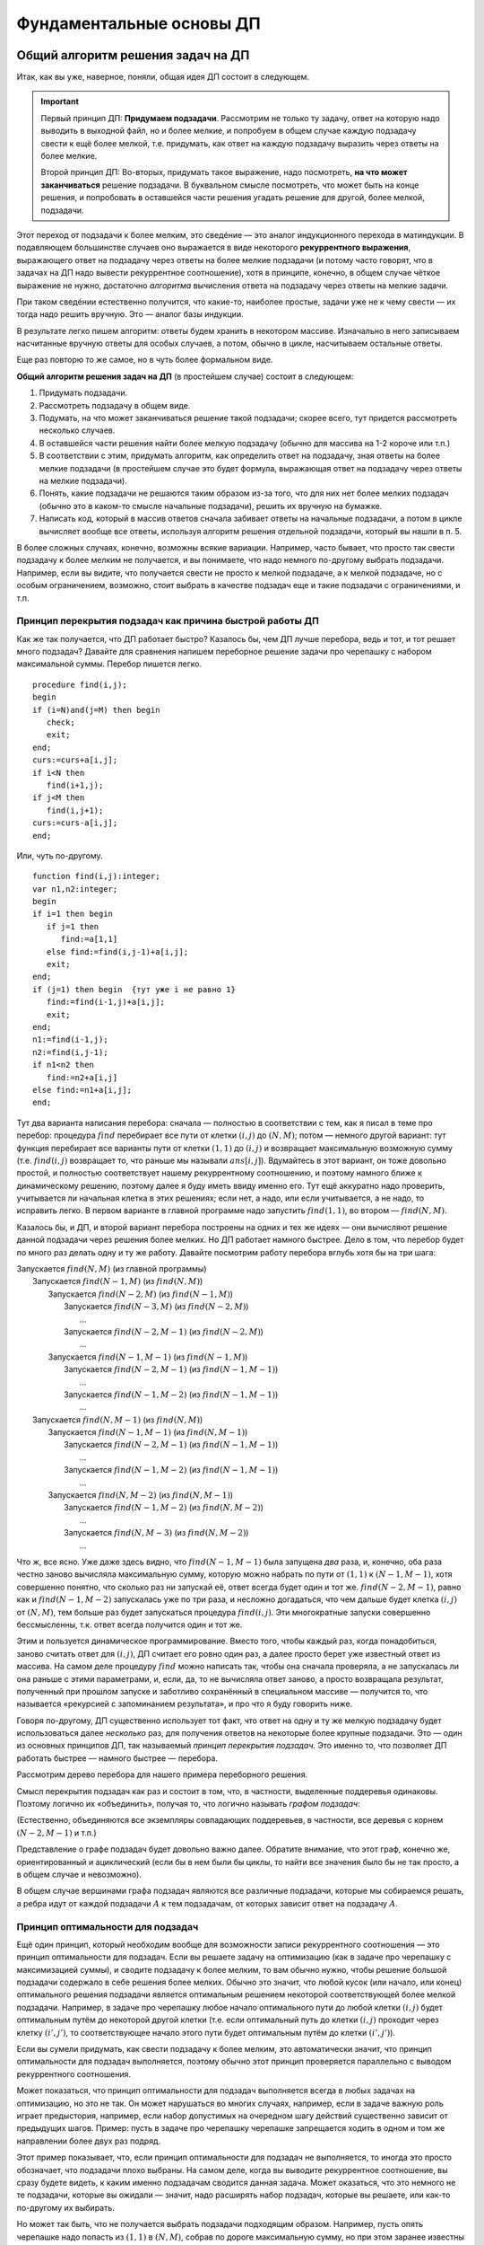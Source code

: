 

.. _fundamental:



Фундаментальные основы ДП
=========================

Общий алгоритм решения задач на ДП
^^^^^^^^^^^^^^^^^^^^^^^^^^^^^^^^^^

Итак, как вы уже, наверное, поняли, общая идея ДП состоит в следующем.

.. important::
    
    Первый принцип ДП: **Придумаем подзадачи**. Рассмотрим не только ту задачу, ответ на которую надо
    выводить в выходной файл, но и более мелкие, и попробуем в общем случае
    каждую подзадачу свести к ещё более мелкой, т.е. придумать, как ответ на каждую подзадачу
    выразить через ответы на более мелкие. 
    
    Второй принцип ДП: Во-вторых, придумать такое выражение, надо посмотреть, **на что может заканчиваться**
    решение подзадачи. В буквальном смысле посмотреть, что может быть на конце решения,
    и попробовать в оставшейся части решения угадать решение для другой, более мелкой, подзадачи.
    
Этот переход от подзадачи к более мелким, это сведéние — это аналог индукционного
перехода в матиндукции. В подавляющем большинстве случаев оно выражается
в виде некоторого **рекуррентного выражения**, выражающего ответ на
подзадачу через ответы на более мелкие подзадачи (и потому часто говорят, что 
в задачах на ДП надо вывести рекуррентное соотношение), хотя в принципе,
конечно, в общем случае чёткое выражение не нужно, достаточно
*алгоритма* вычисления ответа на подзадачу через ответы на мелкие
задачи.

При таком сведéнии естественно получится, что какие-то, наиболее
простые, задачи уже не к чему свести — их тогда надо решить вручную. Это
— аналог базы индукции.

В результате легко пишем алгоритм: ответы будем хранить в некотором
массиве. Изначально в него записываем насчитанные вручную ответы для
особых случаев, а потом, обычно в цикле, насчитываем остальные ответы.

Еще раз повторю то же самое, но в чуть более формальном виде. 

**Общий алгоритм решения задач на ДП** (в простейшем случае) состоит в следующем:

#. Придумать подзадачи.
#. Рассмотреть подзадачу в общем виде.
#. Подумать, на что может заканчиваться решение такой подзадачи; скорее всего, тут придется рассмотреть
   несколько случаев.
#. В оставшейся части решения найти более мелкую подзадачу (обычно для массива на 1-2 короче или т.п.)
#. В соответствии с этим, придумать алгоритм, как определить ответ на подзадачу,
   зная ответы на более мелкие подзадачи (в простейшем случае это будет формула,
   выражающая ответ на подзадачу через ответы на мелкие подзадачи).
#. Понять, какие подзадачи не решаются таким образом из-за того, что для них нет более мелких подзадач
   (обычно это в каком-то смысле начальные подзадачи), решить их вручную на бумажке.
#. Написать код, который в массив ответов сначала забивает ответы на начальные подзадачи,
   а потом в цикле вычисляет вообще все ответы, используя алгоритм решения отдельной подзадачи, который 
   вы нашли в п. 5.

В более сложных случаях, конечно, возможны всякие вариации. Например, часто бывает, 
что просто так свести подзадачу к более мелким не получается, и вы понимаете,
что надо немного по-другому выбрать подзадачи. Например, если вы видите, 
что получается свести не просто к мелкой подзадаче, а к мелкой подзадаче, но с особым ограничением,
возможно, стоит выбрать в качестве подзадач еще и такие подзадачи с ограничениями, и т.п.

Принцип перекрытия подзадач как причина быстрой работы ДП
---------------------------------------------------------

Как же так получается, что ДП работает быстро? Казалось бы, чем ДП лучше
перебора, ведь и тот, и тот решает много подзадач? Давайте для сравнения
напишем переборное решение задачи про черепашку с набором максимальной
суммы. Перебор пишется легко.

::

    procedure find(i,j);
    begin
    if (i=N)and(j=M) then begin
       check;
       exit;
    end;
    curs:=curs+a[i,j];
    if i<N then
       find(i+1,j);
    if j<M then
       find(i,j+1);
    curs:=curs-a[i,j];
    end;


Или, чуть по-другому.

::

    function find(i,j):integer;
    var n1,n2:integer;
    begin
    if i=1 then begin
       if j=1 then
          find:=a[1,1]
       else find:=find(i,j-1)+a[i,j];
       exit;
    end;
    if (j=1) then begin  {тут уже i не равно 1}
       find:=find(i-1,j)+a[i,j];
       exit;
    end;
    n1:=find(i-1,j);
    n2:=find(i,j-1);
    if n1<n2 then
       find:=n2+a[i,j]
    else find:=n1+a[i,j];
    end;

Тут два варианта написания перебора: сначала — полностью в
соответствии с тем, как я писал в теме про перебор: процедура
:math:`find` перебирает все пути от клетки :math:`(i,j)` до
:math:`(N,M)`; потом — немного другой вариант: тут функция
перебирает все варианты пути от клетки :math:`(1,1)` до :math:`(i,j)` и
возвращает максимальную возможную сумму (т.е. :math:`find(i,j)`
возвращает то, что раньше мы называли :math:`ans[i,j]`). Вдумайтесь в
этот вариант, он тоже довольно простой, и полностью соответствует нашему
рекуррентному соотношению, и поэтому намного ближе к динамическому
решению, поэтому далее я буду иметь ввиду именно его. Тут ещё аккуратно
надо проверить, учитывается ли начальная клетка в этих решениях; если
нет, а надо, или если учитывается, а не надо, то исправить легко. В
первом варианте в главной программе надо запустить :math:`find(1,1)`, во
втором — :math:`find(N,M)`.

Казалось бы, и ДП, и второй вариант перебора построены на одних и тех же
идеях — они вычисляют решение данной подзадачи через решения более
мелких. Но ДП работает намного быстрее. Дело в том, что перебор будет по
много раз делать одну и ту же работу. Давайте посмотрим работу перебора
вглубь хотя бы на три шага:

| Запускается :math:`find(N,M)` (из главной программы)
|   Запускается :math:`find(N-1,M)` (из :math:`find(N,M)`)
|     Запускается :math:`find(N-2,M)` (из :math:`find(N-1,M)`)
|       Запускается :math:`find(N-3,M)` (из :math:`find(N-2,M)`)
|         …
|       Запускается :math:`find(N-2,M-1)` (из :math:`find(N-2,M)`)
|         …
|     Запускается :math:`find(N-1,M-1)` (из :math:`find(N-1,M)`)
|       Запускается :math:`find(N-2,M-1)` (из :math:`find(N-1,M-1)`)
|         …
|       Запускается :math:`find(N-1,M-2)` (из :math:`find(N-1,M-1)`)
|         …
|   Запускается :math:`find(N,M-1)` (из :math:`find(N,M)`)
|     Запускается :math:`find(N-1,M-1)` (из :math:`find(N,M-1)`)
|       Запускается :math:`find(N-2,M-1)` (из :math:`find(N-1,M-1)`)
|         …
|       Запускается :math:`find(N-1,M-2)` (из :math:`find(N-1,M-1)`)
|         …
|     Запускается :math:`find(N,M-2)` (из :math:`find(N,M-1)`)
|       Запускается :math:`find(N-1,M-2)` (из :math:`find(N,M-2)`)
|         …
|       Запускается :math:`find(N,M-3)` (из :math:`find(N,M-2)`)
|         …

Что ж, все ясно. Уже даже здесь видно, что :math:`find(N-1,M-1)` была
запущена *два* раза, и, конечно, оба раза честно заново вычисляла
максимальную сумму, которую можно набрать по пути от :math:`(1,1)` к
:math:`(N-1,M-1)`, хотя совершенно понятно, что сколько раз ни запускай
её, ответ всегда будет один и тот же. :math:`find(N-2,M-1)`, равно как и
:math:`find(N-1,M-2)` запускалась уже по три раза, и несложно
догадаться, что чем дальше будет клетка :math:`(i,j)` от :math:`(N,M)`,
тем больше раз будет запускаться процедура :math:`find(i,j)`. Эти
многократные запуски совершенно бессмысленны, т.к. ответ всегда
получится один и тот же.

Этим и пользуется динамическое программирование. Вместо того, чтобы
каждый раз, когда понадобиться, заново считать ответ для :math:`(i,j)`,
ДП считает его ровно один раз, а далее просто берет уже известный ответ
из массива. На самом деле процедуру :math:`find` можно написать так,
чтобы она сначала проверяла, а не запускалась ли она раньше с этими
параметрами, и, если, да, то не вычисляла ответ заново, а просто
возвращала результат, полученный при прошлом запуске и заботливо
сохранённый в специальном массиве — получится то, что называется
«рекурсией с запоминанием результата», и про что я буду говорить ниже.

Говоря по-другому, ДП существенно использует тот факт, что ответ на одну
и ту же мелкую подзадачу будет использоваться далее *несколько* раз, для
получения ответов на некоторые более крупные подзадачи. Это — один из
основных принципов ДП, так называемый *принцип перекрытия подзадач*. Это
именно то, что позволяет ДП работать быстрее — намного быстрее —
перебора.

Рассмотрим дерево перебора для нашего примера переборного решения.

.. image:: 05_2_fundamental/tree.1.png

Смысл перекрытия подзадач как раз и состоит в том, что, в частности,
выделенные поддеревья одинаковы. Поэтому логично их «объединить»,
получая то, что логично называть *графом подзадач*:

.. image:: 05_2_fundamental/graph.1.png

(Естественно, объединяются все экземпляры совпадающих поддеревьев, в
частности, все деревья с корнем :math:`(N-2,M-1)` и т.п.)

Представление о графе подзадач будет довольно важно далее. Обратите
внимание, что этот граф, конечно же, ориентированный и ациклический
(если бы в нем были бы циклы, то найти все значения было бы не так
просто, а в общем случае и невозможно).

В общем случае вершинами графа подзадач являются все различные
подзадачи, которые мы собираемся решать, а ребра идут от каждой
подзадачи :math:`A` к тем подзадачам, от которых зависит ответ на
подзадачу :math:`A`.

Принцип оптимальности для подзадач
----------------------------------

Ещё один принцип, который необходим вообще для возможности записи
рекуррентного соотношения — это принцип оптимальности для подзадач. Если
вы решаете задачу на оптимизацию (как в задаче про черепашку с
максимизацией суммы), и сводите подзадачу к более мелким, то вам обычно
нужно, чтобы решение большой подзадачи содержало в себе решения более
мелких. Обычно это значит, что любой кусок (или начало, или конец)
оптимального решения подзадачи является оптимальным решением некоторой
соответствующей более мелкой подзадачи. Например, в задаче про черепашку
любое начало оптимального пути до любой клетки :math:`(i,j)` будет
оптимальным путём до некоторой другой клетки (т.е. если оптимальный путь
до клетки :math:`(i,j)` проходит через клетку :math:`(i',j')`, то
соответствующее начало этого пути будет оптимальным путём до клетки
:math:`(i',j')`).

Если вы сумели придумать, как свести подзадачу к более мелким, это
автоматически значит, что принцип оптимальности для подзадач
выполняется, поэтому обычно этот принцип проверяется параллельно с
выводом рекуррентного соотношения.

Может показаться, что принцип оптимальности для подзадач выполняется
всегда в любых задачах на оптимизацию, но это не так. Он может
нарушаться во многих случаях, например, если в задаче важную роль играет
предыстория, например, если набор допустимых на очередном шагу действий
существенно зависит от предыдущих шагов. Пример: пусть в задаче про
черепашку черепашке запрещается ходить в одном и том же направлении
более двух раз подряд.



.. task::

    Попробуем, как и раньше, в качестве подзадач рассматривать
    задачу поиска оптимального пути от :math:`(1,1)` до :math:`(i,j)` для
    всех :math:`i` и :math:`j`. Поймите, почему принцип оптимальности для
    подзадач тут не будет выполнен, и, соответственно, почему нельзя решить
    эту задачу напрямую аналогично обычной задаче про черепашку.
    |
    |
    Ну
    я думаю, задача очевидна. Пусть оптимальный путь :math:`P` из
    :math:`(1,1)` до :math:`(i,j)` проходит через клетку :math:`(i',j')`. Но
    из этого вовсе не следует, что соответствующее начало этого пути —
    оптимальный путь до :math:`(i',j')`. Действительно, вполне может быть
    ещё более хороший путь до :math:`(i',j')`. Раньше, без дополнительного
    ограничения, мы бы просто заменили начало нашего пути :math:`P` на этот
    путь и получили бы ещё более хороший путь до :math:`(i,j)`, а сейчас
    может не получиться — может оказаться, что на стыке более двух раз мы
    сходили в одну и ту же сторону. Говоря по-другому: пусть, например,
    оптимальный путь до :math:`(i',j')` заканчивается двумя ходами вправо —
    тогда после него мы обязаны будем пойти вверх, а может быть, выгоднее
    было бы дойти до :math:`(i',j')` другим, не столь дорогим путём, зато
    потом иметь право сразу пойти вправо.
    |



.. task::

    Придумайте, какие подзадачи тут можно рассмотреть, чтобы
    принцип оптимальности выполнялся, и решите-таки эту задачу методом ДП.
    
    |
    Идея: будем не просто для каждого :math:`i` и :math:`j` решать
    задачу дойти до :math:`(i,j)`, а: для каждого :math:`i`, :math:`j`,
    :math:`a` и :math:`b` (здесь :math:`i` и :math:`j` — координаты клетки,
    а :math:`a` и :math:`b` каждое может принимать лишь два значения,
    условно обозначающие ход вверх и вправо) будем искать оптимальный путь
    до клетки :math:`(i,j)` среди всех путей, у которых последний ход
    :math:`b`, а предпоследний — :math:`a` (т.е., например, как оптимальнее
    всего дойти до :math:`(10,15)` так, чтобы в конце сходить вправо и потом
    вверх?) Додумайте, как тут будет производиться сведение к более мелким
    подзадачам
    |
    Небольшая нетривиальность сведения: в каждой подзадаче
    :math:`(i,j,a,b)` мы теперь точно знаем последний ход, и потому точно
    знаем, откуда мы пришли в клетку :math:`(i,j)` — пусть это клетка
    :math:`(i',j')` (её координаты легко вычисляются по :math:`(i,j)` и
    :math:`b`). Тогда наша подзадача сводится к одной или двум подзадачам —
    :math:`ans[i',j',c,b]` с одним или двумя вариантами :math:`c`. Додумайте
    и обратите внимание, как тут учитывается требование не ходить более двух
    раз подряд в одну сторону.
    
    Ещё в этой задаче небольшая техническая нетривиальность — инициализация
    начальных значений (на клетках, где нет предпоследнего хода) и обработка
    первых строк/столбцов. Можете подумать над этим. Тут особенно удобно
    применить идею нулевых строк и столбцов, о чем я напишу ниже в основном
    тексте.
    |

Этот пример показывает, что, если принцип оптимальности для подзадач не
выполняется, то иногда это просто обозначает, что подзадачи плохо
выбраны. На самом деле, когда вы выводите рекуррентное соотношение, вы
сразу будете видеть, к каким именно подзадачам сводится данная задача.
Может оказаться, что это немного не те подзадачи, которые вы ожидали —
значит, надо расширять набор подзадач, которые вы решаете, или как-то
по-другому их выбирать.

Но может так быть, что не получается выбрать подзадачи подходящим
образом. Например, пусть опять черепашке надо попасть из :math:`(1,1)` в
:math:`(N,M)`, собрав по дороге максимальную сумму, но при этом заранее
известны :math:`K` векторов, которыми черепашка может воспользоваться —
т.е. за один ход черепашка может сдвинуться на любой из этих векторов: 
если черепашка стоит в клетке :math:`(i,j)`, и у нее есть вектор :math:`(x, y)`,
то черепашка может сразу прыгнуть в клетку :math:`(i+x, j+y)`.

Если каждый вектор :math:`(x,y)` удовлетворяет одновременно трём
условиям :math:`x\geq 0`, :math:`y\geq 0` и :math:`(x,y)\neq (0,0)`, то
задача не очень сложно решается динамикой за :math:`O(NMK)`.

.. task::

    Решите эту задачу
    |
    Решается в точности аналогично простой
    задаче про черепашку.
    |
    Для каждого :math:`(i,j)` определим
    максимальную сумму, которую можно собрать по пути до :math:`(i,j)`.
    Переберём, какой вектор будет последним ходом, и сравним ответы на
    соответствующие клетки.
    |


.. task::

    Зачем нужны эти три условия?
    |
    
    Если ответ ещё не очевиден, то попробуйте посмотреть на ответ на
    предыдущую задачу и понять, что тут будет не так, если условия не
    выполняются. Попробуйте представить себе, какой будет граф подзадач,
    если эти условия не выполняются.
    |
    На самом деле эти условия нужны для
    того, чтобы граф подзадач был ациклическим. Если эти условия не
    выполняются, то в общем случае черепашка сможет ходить по циклам, и
    оптимальный путь так просто динамикой искаться не будет (хотя алгоритмы
    решения существуют и для такого случая, и даже основанные на идеях ДП,
    но это уже скорее тематика теории графов, а не ДП). Конечно, может быть
    так, что граф подзадач будет ациклическим, даже если эти условия не
    выполняются (попробуйте придумать пример? :) ), и тогда ДП будет
    работать, только придётся писать рекурсию с запоминанием результата, см.
    ниже в основном тексте. Но для простоты можно поставить эти условия,
    чтобы гарантировать ацикличность.
    |

Но, если поставить дополнительное
условие, что каждым вектором можно пользоваться не более одного раза, то
простой динамикой задача решаться не будет (в принципе, тут подойдёт
«динамика по подмножествам», про которую я буду говорить ниже, но
сложность решения уже не будет полиномиальной, а будет расти как
что-нибудь типа :math:`NMK2^K`).



.. task::

    Поймите, почему тут не работает принцип оптимальности, почему
    эта задача не решается тупой динамикой и как одно связано с другим.
    
    |
    |
    Ну, я думаю, понятно. Как и в прошлом примере, когда черепашке
    нельзя ходить несколько раз в одну и ту же сторону, тут тоже возникнут
    проблемы при замене начала пути на соответствующий оптимальный путь:
    может оказаться, что какой-то вектор мы используем дважды. Потому не
    работает принцип оптимальности и потому не работает динамика.
    
    Конечно, можно в подзадачу включить множество векторов, которые мы уже
    использовали, т.е. «для каждого :math:`i`, :math:`j` и набора векторов
    :math:`M` найдём оптимальный путь до :math:`(i,j)`, использующий только
    вектора из множества :math:`M`\ ». Это и будет динамика по
    подмножествам. Поскольку всех вариантов для :math:`M` у нас будет
    :math:`2^K`, то и сложность будет экспоненциальная.
    |



.. task::

    Вспомните задачу про монеты. Там тоже каждой монетой можно
    было пользоваться не более одного раза, но при этом задача благополучно
    решалась динамикой. Чем таким наша задача отличается от задачи про
    монеты? Можете ли придумать какую-нибудь задачу, которая казалась бы
    близкой к нашей задаче про черепашку, но решалась бы динамикой
    аналогично задаче про монеты?
    |
    Может быть, ответ вам сразу очевиден.
    Может быть, наоборот, вопрос обескураживает. В последнем случае
    попробуйте перенести идею решения с задачи про монеты на задачу про
    черепашку и подумайте, что тут не так.
    |
    Отличие между задачами
    состоит в следующем. В задаче про монеты порядок монет в решении был не
    важен: если поменять порядок монет в решении, то решение останется
    решением. А в задаче про черепашку порядок, очевидно, важен: если
    поменять порядок ходов, то мы посетим совсем другие клетки и потому
    набранная сумма будет другой. Поэтому в задаче про монеты мы сумели
    построить динамическое решение, неявно зафиксировав, в каком порядке
    берём монеты, а в задаче про черепашку такой фокус не пройдёт.
    
    Соответственно, если в нашей текущей задаче про черепашку интересоваться
    не максимальной суммой, а вообще вопросом, можно ли дойти до правого
    верхнего угла с использованием только данных векторов, каждого не более
    раза, то порядок векторов в ответе будет не важен и эта задача решится
    динамикой за :math:`O(NMK)` с ходу без проблем.
    |

В общем, оптимальность для подзадач — это важный принцип, который
выполняется во всех задачах на оптимизацию, решаемых динамикой, но
обычно его специально не проверяют — его проверка фактически есть часть
доказательства рекуррентного соотношения.

Дополнительные замечания
------------------------

!!!
^^^

Введение нулевых элементов.

Нередко бывает полезно расширить массив :math:`ans`, введя в нем
дополнительные элементы, для того, чтобы особых случаев стало меньше и
чтобы большее количество подзадач решались общим рекуррентным
соотношением.

Например, рассмотрим задачу про черепашку с подсчётом количества путей.
Раньше у нас были особые случаи :math:`i=1` или :math:`j=1`. А сделаем
следующую идею: введём в массиве :math:`ans` нулевую строку и нулевой
столбец, причём, естественно, :math:`ans[i,0]=ans[0,i]=0`, т.к. до тех
клеток невозможно добраться (т.е. есть ноль способов добраться :) ).
Теперь несложно видеть, что значения :math:`ans[i,j]` верно вычисляются
по стандартной формуле :math:`ans[i,j]=ans[i-1,j]+ans[i,j-1]` для всех
:math:`i` и :math:`j` от 1 до :math:`N` (или :math:`M`), кроме
:math:`ans[1,1]`, который по этой формуле получается ноль, а не один.
Можно оставить :math:`ans[1,1]` особым случаем, но проще сделать,
например, :math:`ans[1,0]=1`, и тогда все будет совсем легко.

Аналогично для пути с максимальной суммой можно ввести нулевые строку и
столбец и заполнить их значениями :math:`-\infty` (т.е. меньшими, чем
любой возможный ответ на задачу), а элемент :math:`ans[1,0]` положить
равным 0 (или :math:`ans[0,1]`, не важно). Получим:

::

    fillchar(ans,sizeof(ans),0);
    ans[1,0]:=1;
    for i:=1 to n do
        for j:=1 to m do
            ans[i,j]:=ans[i-1,j]+ans[i,j-1];
    заполнить массив ans значениями -inf
    ans[1,0]:=0;
    for i:=1 to n do
        for j:=1 to m do
            ans[i,j]:=min(ans[i-1,j],ans[i,j-1])+a[i,j];

Обратите внимание, что, если бы мы оставили :math:`ans[1,1]` особым
случаем, то пришлось бы в цикл добавить ``if (i<>1)or(j<>1)``, что было
бы не очень приятно. Ещё обратите внимание, что для удобства я весь
массив инициализирую нулями (или минус бесконечностями), хотя достаточно
только нулевые элементы.

Итак, общая идея введения нулевых элементов: иногда бывает полезно
расширить массив :math:`ans` и проинициализировать новые элементы так,
чтобы все значения в основной части массива можно было вычислять по
общей формуле. Именно это является основным критерием корректности
введения нулевых элементов. В подавляющем большинстве случаев их
значения довольно естественны (конечно, ведь черепашка не может
добраться до клетки :math:`(3,0)` никоим образом — поэтому
:math:`ans[3,0]=0`), но не всегда (:math:`ans[1,0]` тому пример),
поэтому проверяйте корректность введения нулевых элементов именно по
тому, что остальные элементы считаются нормально. Поэтому полезно
сначала значения определять из этих естественных соображений, но потом
обязательно проверять, что остальные значения считаются нормально. Ещё
раз: единственный критерий правильности определения значений нулевых
элементов — то, что другие элементы считаются правильно, а различные
другие качественные соображения — лишь дополнительная подсказка, хотя
нередко и полезная.



.. task::
    :name: Контрольный вопрос

    Понимаете ли вы, что остальные элементы в
    этих примерах считаются корректно?
    |
    |
    |

Достоинство введения нулевых элементов в том, что, во-первых, частных
случаев и, главное, кода для них становится существенно меньше (сравните
этот код для черепашки с тем, что был раньше), а во-вторых в том, что
вывод решения станет проще (см. далее).

Название «нулевые элементы», конечно, довольно условно — они могут в
разных задачах быть и первыми, и минус первыми, и т.д.

Аналогично нулевые элементы можно ввести и в двух других рассмотренных
ранее задачах. В задаче про последовательности из нулей и единиц
большого смысла в этом нет, там как ни крути, а два особых случая нужны,
но можно ради красоты понять, что :math:`ans[0]=1` (действительно, тогда
:math:`ans[2]` посчитается правильно — и логично, ведь есть только одна
строка длины ноль — пустая строка), и тогда инициализировать только
:math:`ans[1]` и :math:`ans[0]`, а основной цикл писать от двух. В
принципе, это, может быть, потом сыграет при выводе :math:`k`-й по счету
последовательности, но пока нам введение нулевого элемента здесь ничего
не даёт.

А вот в задаче про монеты очень естественно рассмотреть :math:`i=0`. Не
имея ни одной монеты, нельзя набрать ничего, кроме нуля, поэтому
:math:`ans[0,0]=true`, а остальные :math:`ans[0,j]=false` — и
действительно, несложно проверить, что остальные элементы будут
считаться правильно. Поэтому инициализируем нулевую строку массива и
дальше основной цикл идёт с единицы, а не с двойки. Это не сильно
упрощает алгоритм (будет одно присваивание в особых случаях, а не два),
но для задания :ref:`multi\_coins` про возможность использования
одной монеты много раз введение нулевой строки уже поможет сильнее;
также далее будет видно, что выводить само решение также проще, если
ввести нулевую строку.

!!!
^^^

Хранение только последних строк таблицы. Обычно подзадачи, которые мы
решаем, характеризуются одним или несколькими индексами :math:`i`,
:math:`j`, … (хотя бы потому, что ответы надо хранить где-то в массиве).
Нередко бывает так, что один (или несколько) из этих индексов (пусть
:math:`i`) таковы, что все ребра нашего графа подзадач идут между
подзадачами, у которых :math:`i` отличается ненамного. Т.е. задача с
индексами :math:`i`, :math:`j`, … зависит только от задач с индексами
:math:`i'`, :math:`j'`, … такими, что :math:`i-q\leq i'\leq i`, где
:math:`q` — не очень большое число. Например, в задаче про черепашку
:math:`q=1`: задача :math:`(i,j)` зависит только от задач
:math:`(i-1,j)` и :math:`(i,j-1)`; аналогично в задаче про монеты задача
:math:`(i,j)` зависит только от задач :math:`(i-1,j')` с некоторыми
:math:`j'`. В задаче про 01-последовательности задача :math:`i` зависит
только от :math:`i-1` и :math:`i-2`.

Нередко программу решения таких задач можно написать так, что самый
внешний цикл будет циклом по тому же индексу :math:`i` (именно так и
написаны все примеры выше). В таком случае очевидно, что, если мы уже
дошли в этом цикле до :math:`i=100`, то нам скорее всего не надо помнить
*все* насчитанные ранее значения; достаточно только помнить значения с
:math:`i=100`, :math:`i=99`, …, :math:`i=100-q`; остальные нам никогда
больше не понадобятся.

Поэтому можно написать программу немного по-другому. Будем хранить
ответы только на подзадачи с текущим :math:`i`, а также на подзадачи с
несколькими предыдущими :math:`i`. Например, если :math:`q=1` (т.е.
задача :math:`i` связана только с :math:`i-1`), то будем хранить два
массива, :math:`cur` и :math:`old` — ответы на подзадачи с текущим и
предыдущим :math:`i` соответственно (далее я буду называть множество
таких ответом *строкой* таблицы, хотя в общем случае, конечно, это может
быть и одно число, и одномерный массив, и многомерный массив, в
зависимости от того, сколько ещё индексов характеризует нашу задачу). В
цикле будем вычислять все элементы :math:`cur`, используя :math:`old` и,
при необходимости, уже насчитанные элементы :math:`cur`, а потом сделаем
:math:`old:=cur` и перейдём на следующую итерацию цикла.

Например, в задаче про черепашку с насчетом числа способов:

::

    var cur,old:array[0..maxM] of integer;
    ...
    fillchar(old,sizeof(old),0);
    old[1]:=1;
    for i:=1 to N do begin
        cur[0]:=0;
        for j:=1 to M do
            cur[j]:=cur[j-1]+old[j];
        old:=cur;
    end;

Ответ лежит в :math:`cur[M]` (и в :math:`old[M]`, конечно). Здесь я уже
ввёл нулевые элементы, как писал выше. В цикле всегда (точнее, до
последней строки) :math:`old[j]` соответствует :math:`ans[i-1,j]` в
предыдущих реализациях, а :math:`cur[j]` — :math:`ans[i,j]`. По аналогии
со сказанным выше, я инициализирую все нулевые элементы нулями, кроме
:math:`ans[0,1]`, который теперь есть :math:`old[1]` в начале программы
(догадайтесь, почему именно :math:`ans[0,1]`, а не :math:`ans[1,0]` :)
). Надеюсь, что этот пример прояснил довольно мутные мои рассуждения,
написанные выше.



.. task::

    Напишите аналогично задачу про монеты.
    |
    |
    
    
    ::
    
        fillchar(old,sizeof(old),false);
        old[0]:=true;
        for i:=1 to n do begin
            for j:=0 to s do
                if j<a[i] then
                   ans[j]:=old[j]
                else ans[j]:=old[j] or old[j-a[i]];
            old:=ans;
        end;
    
    
    |

В ситуации, когда :math:`q>1`, можно или завести несколько переменных, в
которых хранить отдельные строки массива, а в конце цикла делать
что-нибудь в стиле :math:`a:=b;` :math:`b:=c;` :math:`c:=d;` …, либо
хранить последние :math:`q+1` строку (соответствующие :math:`i`,
:math:`i-1`, :math:`i-2`, …, :math:`i-q`) в массиве типа
``array[0..q, ...]``. Можете додумать второй вариант сами, а первый
способ продемонстрирую на примере задачи про 01-последовательности:

::

    a:=1;
    b:=2;
    for i:=2 to n do begin
        c:=a+b;
        a:=b;
        b:=c;
    end;

Здесь :math:`c=ans[i]`, :math:`b=ans[i-1]`, :math:`a=ans[i-2]`.

Зачем все это нужно? В первую очередь для того, чтобы экономить память.
Если вы, например, решаете задачу про монеты с :math:`N=S=10\,000`, то в
ограничение времени вы, скорее всего, уложитесь (сложность алгоритма
:math:`O(NS)`, и константа невелика), но вам нужен будет массив порядка
:math:`10\,000\times 10\,000`. На Borland Pascal вам никто столько не
даст, да и на Delphi вы, скорее всего, в ограничение по памяти не
влезете. Если же вы напишите решение с сохранением только последних
строк таблицы, то в память спокойно уложитесь.

Правда, обычно все не так плохо, и на дельфях памяти обычно хватает,
поэтому эта идея намного чаще используется, если вы пишете на BP. Тем не
менее все равно, даже если пишете на дельфи, полезно на всякий случай
представлять себе, что такое бывает, и быть готовым применить этот
приём.

Ещё замечу, что это все не работает, если вам нужно восстанавливать
решение, про что речь пойдёт ниже.

И наконец совсем особый случай. Иногда бывает возможно совместить
массивы :math:`old` и :math:`cur` в одном массиве — получится код,
корректность которого будет не очевидна, но который в принципе может
работать. Особенно часто это бывает для задач типа набора чего-нибудь.
Например, в задаче про монеты можно написать

::

    fillchar(ans,sizeof(ans),false);
    ans[0]:=true;
    for i:=1 to n do
        for j:=s downto a[i] do
            ans[j]:=ans[j] or ans[j-a[i]];

Разберитесь, почему это работает (может быть, полезно вручную
промоделировать), и почему цикл по :math:`j` идёт от больших значений к
меньшим. Обратите внимание на то, как мы избавились от if’а.


.. task::

    Какую задачу будет решать этот же код, но с циклом по
    :math:`j` в обратном порядке, т.е. от :math:`a[i]` до
    :math:`s`?
    |
    |
    Если подумать, то очевидно, что задачу
    :ref:`multi\_coins` про монеты с неограниченным количеством монет
    каждого достоинства.
    |

Подобный способ написания динамики иногда можно применять, но с
осторожностью, т.е. только убедившись, что все точно работает.

Кстати, такому коду, пожалуй, можно даже придумать полноценное ДПшное
оправдание. Можете придумать :)


